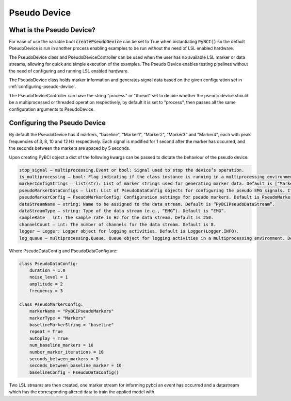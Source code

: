 Pseudo Device
############

What is the Pseudo Device?
=========================================================
For ease of use the variable bool :code:`createPseudoDevice` can be set to True when instantiating :code:`PyBCI()` so the default PseudoDevice is run in another process enabling examples to be run without the need of LSL enabled hardware.

The PseudoDevice class and PseudoDeviceController can be used when the user has no available LSL marker or data streams, allowing for quick and simple execution of the examples. The Pseudo Device enables testing pipelines without the need of configuring and running LSL enabled hardware.

The PseudoDevice class holds marker information and generates signal data based on the given configuration set in :ref:`configuring-pseudo-device`.

The PseudoDeviceController can have the string "process" or "thread" set to decide whether the pseudo device should be a multiprocessed or threaded operation respectively, by default it is set to "process", then passes all the same configuration arguments to PseudoDevice.

.. _configuring-pseudo-device:
Configuring the Pseudo Device
=========================================================

By default the PseudoDevice has 4 markers, "baseline", "Marker1", "Marker2", "Marker3" and "Marker4", each with peak frequencies of 3, 8, 10 and 12 Hz respectively.
Each signal is modified for 1 second after the marker has occurred, and the seconds between the markers are spaced by 5 seconds.
  
Upon creating PyBCI object a dict of the following kwargs can be passed to dictate the behaviour of the pseudo device:

.. code-block::

  stop_signal – multiprocessing.Event or bool: Signal used to stop the device’s operation.
  is_multiprocessing – bool: Flag indicating if the class instance is running in a multiprocessing environment. Default is True.
  markerConfigStrings – list(str): List of marker strings used for generating marker data. Default is [“Marker1”, “Marker2”, “Marker3”].
  pseudoMarkerDataConfigs – list: List of PseudoDataConfig objects for configuring the pseudo EMG signals. If None, default configurations will be used.
  pseudoMarkerConfig – PseudoMarkerConfig: Configuration settings for pseudo markers. Default is PseudoMarkerConfig.
  dataStreamName – string: Name to be assigned to the data stream. Default is “PyBCIPseudoDataStream”.
  dataStreamType – string: Type of the data stream (e.g., “EMG”). Default is “EMG”.
  sampleRate – int: The sample rate in Hz for the data stream. Default is 250.
  channelCount – int: The number of channels for the data stream. Default is 8.
  logger – Logger: Logger object for logging activities. Default is Logger(Logger.INFO).
  log_queue – multiprocessing.Queue: Queue object for logging activities in a multiprocessing environment. Default is None.


Where PseudoDataConfig and PseudoDataConfig are:

.. code-block:: python

  class PseudoDataConfig:
      duration = 1.0 
      noise_level = 1
      amplitude = 2
      frequency = 3
  
  class PseudoMarkerConfig:
      markerName = "PyBCIPseudoMarkers"
      markerType = "Markers"
      baselineMarkerString = "baseline"
      repeat = True
      autoplay = True
      num_baseline_markers = 10
      number_marker_iterations = 10
      seconds_between_markers = 5
      seconds_between_baseline_marker = 10
      baselineConfig = PseudoDataConfig()

Two LSL streams are then created, one marker stream for informing pybci an event has occurred and a datastream which has the corresponding altered data to train the applied model with. 
